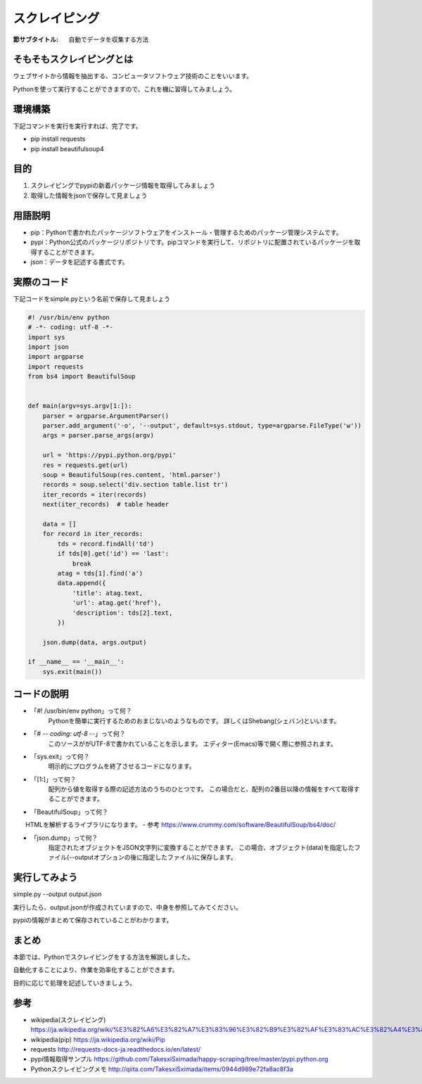 ==================================
スクレイピング
==================================

:節サブタイトル: 自動でデータを収集する方法

そもそもスクレイピングとは
=====================
ウェブサイトから情報を抽出する、コンピュータソフトウェア技術のことをいいます。

Pythonを使って実行することができますので、これを機に習得してみましょう。


環境構築
=====================
下記コマンドを実行を実行すれば、完了です。

* pip install requests
* pip install beautifulsoup4


目的
=====================
#. スクレイピングでpypiの新着パッケージ情報を取得してみましょう
#. 取得した情報をjsonで保存して見ましょう


用語説明
=====================
* pip：Pythonで書かれたパッケージソフトウェアをインストール・管理するためのパッケージ管理システムです。
* pypi：Python公式のパッケージリポジトリです。pipコマンドを実行して、リポジトリに配置されているパッケージを取得することができます。
* json：データを記述する書式です。


実際のコード
=====================

下記コードをsimple.pyという名前で保存して見ましょう

.. code-block:: python

    #! /usr/bin/env python
    # -*- coding: utf-8 -*-
    import sys
    import json
    import argparse
    import requests
    from bs4 import BeautifulSoup


    def main(argv=sys.argv[1:]):
        parser = argparse.ArgumentParser()
        parser.add_argument('-o', '--output', default=sys.stdout, type=argparse.FileType('w'))
        args = parser.parse_args(argv)

        url = 'https://pypi.python.org/pypi'
        res = requests.get(url)
        soup = BeautifulSoup(res.content, 'html.parser')
        records = soup.select('div.section table.list tr')
        iter_records = iter(records)
        next(iter_records)  # table header

        data = []
        for record in iter_records:
            tds = record.findAll('td')
            if tds[0].get('id') == 'last':
                break
            atag = tds[1].find('a')
            data.append({
                'title': atag.text,
                'url': atag.get('href'),
                'description': tds[2].text,
            })

        json.dump(data, args.output)

    if __name__ == '__main__':
        sys.exit(main())


コードの説明
=====================
* 「#! /usr/bin/env python」って何？
    Pythonを簡単に実行するためのおまじないのようなものです。
    詳しくはShebang(シェバン)といいます。

* 「# -*- coding: utf-8 -*-」って何？
    このソースががUTF-8で書かれていることを示します。
    エディター(Emacs)等で開く際に参照されます。

* 「sys.exit」って何？
    明示的にプログラムを終了させるコードになります。

* 「[1:]」って何？
    配列から値を取得する際の記述方法のうちのひとつです。
    この場合だと、配列の2番目以降の情報をすべて取得することができます。

* 「BeautifulSoup」って何？
　　HTMLを解析するライブラリになります。
- 参考 https://www.crummy.com/software/BeautifulSoup/bs4/doc/

* 「json.dump」って何？
    指定されたオブジェクトをJSON文字列に変換することができます。
    この場合、オブジェクト(data)を指定したファイル(--outputオプションの後に指定したファイル)に保存します。


実行してみよう
==========
simple.py --output output.json

実行したら、output.jsonが作成されていますので、中身を参照してみてください。

pypiの情報がまとめて保存されていることがわかります。


まとめ
==========
本節では、Pythonでスクレイピングをする方法を解説しました。

自動化することにより、作業を効率化することができます。

目的に応じて処理を記述していきましょう。


参考
==========
- wikipedia(スクレイピング) https://ja.wikipedia.org/wiki/%E3%82%A6%E3%82%A7%E3%83%96%E3%82%B9%E3%82%AF%E3%83%AC%E3%82%A4%E3%83%94%E3%83%B3%E3%82%B0

- wikipedia(pip) https://ja.wikipedia.org/wiki/Pip

- requests http://requests-docs-ja.readthedocs.io/en/latest/

- pypi情報取得サンプル https://github.com/TakesxiSximada/happy-scraping/tree/master/pypi.python.org

- Pythonスクレイピングメモ http://qiita.com/TakesxiSximada/items/0944d989e72fa8ac8f3a
